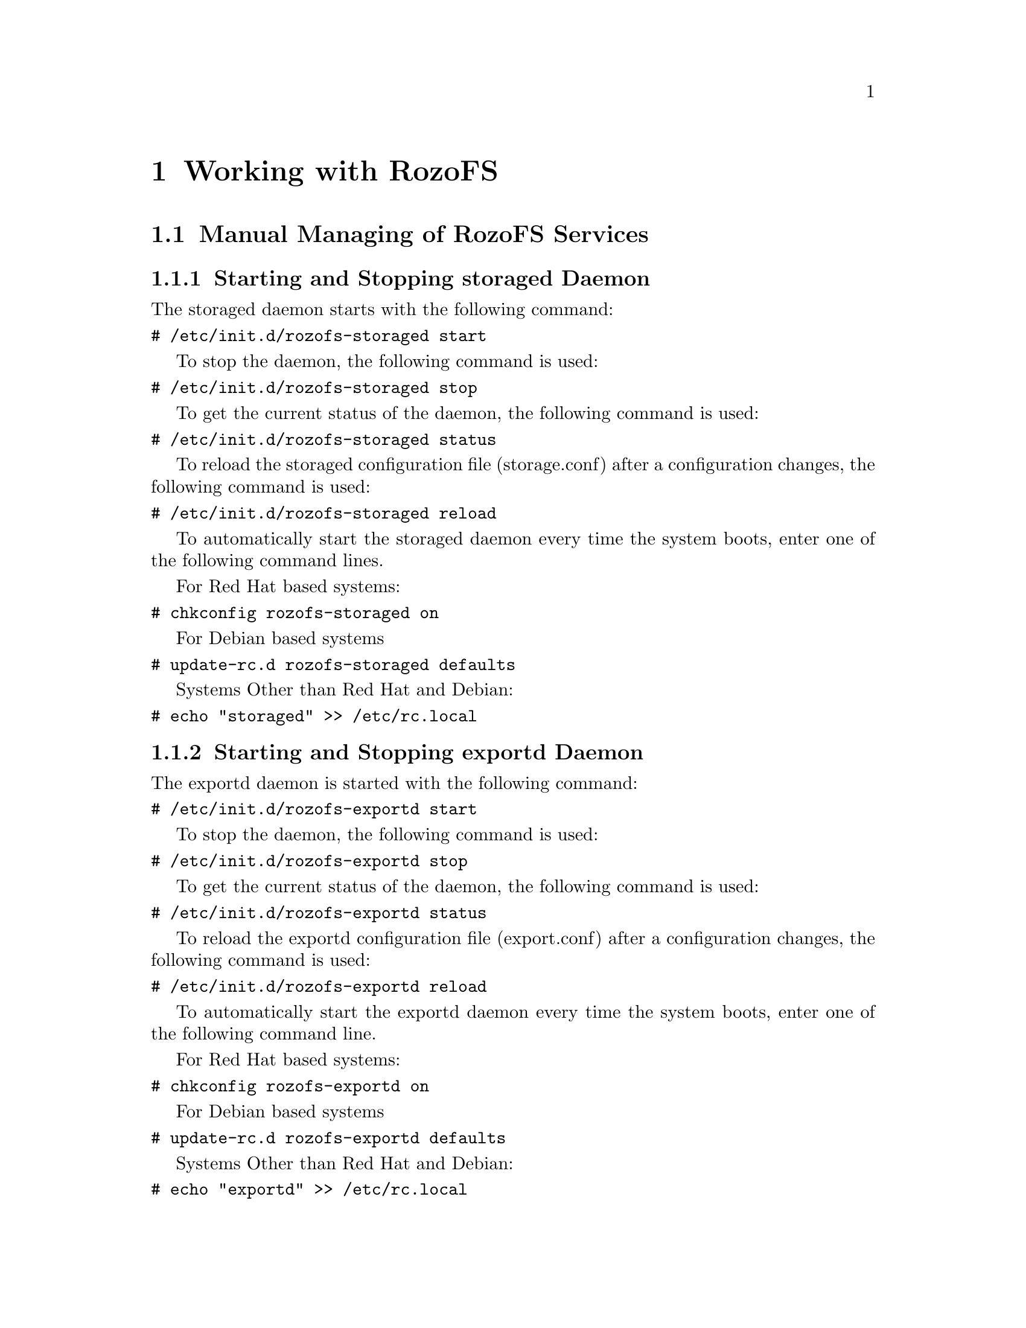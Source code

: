 @c *** Chapter [Working with RozoFS]
@node       Working with RozoFS, Monitoring, Building Installing and Configuring RozoFS, Top
@chapter    Working with RozoFS

@menu
* Manual Managing of RozoFS Services::
* Using the Rozo Console Manager - Command Line Utility::
@end menu

@c *** Section [Manual Managing of RozoFS Services]
@node       Manual Managing of RozoFS Services, Using the Rozo Console Manager - Command Line Utility, Working with RozoFS, Working with RozoFS
@section    Manual Managing of RozoFS Services

@menu
* Starting and Stopping storaged Daemon::
* Starting and Stopping exportd Daemon::
* Accessing Data - Setting up rozofsmount Client::
@end menu

@c *** Subsection [Starting and Stopping storaged Daemon]
@node       Starting and Stopping storaged Daemon, Starting and Stopping exportd Daemon, Manual Managing of RozoFS Services, Manual Managing of RozoFS Services
@subsection Starting and Stopping storaged Daemon

The storaged daemon starts with the following command:
@verbatim
# /etc/init.d/rozofs-storaged start
@end verbatim

To stop the daemon, the following command is used:
@verbatim
# /etc/init.d/rozofs-storaged stop
@end verbatim

To get the current status of the daemon, the following command is used:
@verbatim
# /etc/init.d/rozofs-storaged status
@end verbatim

To reload the storaged configuration file (storage.conf) after a configuration
changes, the following command is used:
@verbatim
# /etc/init.d/rozofs-storaged reload
@end verbatim

To automatically start the storaged daemon every time the system boots, enter
one of the following command lines.

For Red Hat based systems:
@verbatim
# chkconfig rozofs-storaged on
@end verbatim
For Debian based systems 
@verbatim
# update-rc.d rozofs-storaged defaults
@end verbatim
Systems Other than Red Hat and Debian:
@verbatim
# echo "storaged" >> /etc/rc.local
@end verbatim

@c *** Subsection [Starting and Stopping storaged Daemon]
@node       Starting and Stopping exportd Daemon, Accessing Data - Setting up rozofsmount Client, Starting and Stopping storaged Daemon, Manual Managing of RozoFS Services
@subsection Starting and Stopping exportd Daemon

The exportd daemon is started with the following command:
@verbatim
# /etc/init.d/rozofs-exportd start
@end verbatim

To stop the daemon, the following command is used:
@verbatim
# /etc/init.d/rozofs-exportd stop
@end verbatim

To get the current status of the daemon, the following command is used:
@verbatim
# /etc/init.d/rozofs-exportd status
@end verbatim

To reload the exportd configuration file (export.conf) after a configuration
changes, the following command is used:
@verbatim
# /etc/init.d/rozofs-exportd reload
@end verbatim

To automatically start the exportd daemon every time the system boots, enter
one of the following command line.

For Red Hat based systems:
@verbatim
# chkconfig rozofs-exportd on
@end verbatim
For Debian based systems 
@verbatim
# update-rc.d rozofs-exportd defaults
@end verbatim
Systems Other than Red Hat and Debian:
@verbatim
# echo "exportd" >> /etc/rc.local
@end verbatim

@c *** Subsection [Accessing Data - Setting up rozofsmount Client]
@node       Accessing Data - Setting up rozofsmount Client, , Starting and Stopping exportd Daemon, Manual Managing of RozoFS Services
@subsection Accessing Data - Setting up rozofsmount Client

After installing the rozofsmount (RozoFS Client), you have to mount the RozoFS
exported file system to access the data. 
Two methods are possible: mount manually or automatically.

To manually mount Rozo file system, use the following command:
@verbatim
# rozofsmount -H EXPORT_IP -E EXPORT_PATH MOUNTDIR
@end verbatim

For example, if the exported file system is: /srv/rozofs/exports/export_1 and
IP address for export server is 192.168.1.100:
@verbatim
$ rozofsmount -H 192.168.1.100 -E
/srv/rozofs/exports/export_1 /mnt/rozofs/fs-1
@end verbatim

To unmount the file system:
@verbatim
$ umount /mnt/rozofs/fs-1
@end verbatim

To automatically mount a Rozo file system, edit the /etc/fstab file and add the
following line:
@verbatim
$ rozofsmount MOUNTDIR rozofs exporthost=EXPORT_IP,
exportpath=EXPORT_PATH,_netdev 0  0
@end verbatim

For example, if the exported file system is /srv/rozofs/exports/export_1 and IP
address for export server is 192.168.1.100 :
@verbatim
$ rozofsmount /mnt/rozofs/fs1 rozofs\
$ exporthost=192.168.1.100,exportpath=/srv/rozofs/exports/export_1,_netdev
0\  0
@end verbatim

@c *** Section [Using the Rozo Console Manager - Command Line Utility]
@node       Using the Rozo Console Manager - Command Line Utility, Get the List of Nodes Belonging to a Platform, Manual Managing of RozoFS Services, Working with RozoFS
@section    Using the Rozo Console Manager - Command Line Utility

@menu
* Get the List of Nodes Belonging to a Platform::
* Get the Status of a Platform::
* Stop and Start a Platform::
* View the Platform Configuration::
* Extend the Platform::
* Add an Export to the Platform::
@end menu

RozoFS comes with a command line utility called rozo that aims to automate the
management process of a RozoFS platform. Its main purpose is to chain up the
operations required on remote nodes involved on a high level management task
such as stopping and starting the whole platform, add new nodes to the platform
in order to extend the capacity, add new exports on volume etc@dots{}

Rozo is fully independant of RozoFS daemons and processes and is not required
for a fully functional system but when installed aside RozoFS on each involved
nodes it greatly facilitates configuration as it takes care of all the unique
id generation of storage locations, clusters and so on. Despite not being a
monitoring tool, rozo can be however used to get easily a description of the
platform, its status and its configuration.

Rozo uses the running exportd configuration file as a basic platform knowledge,
you can use rozo on any nodes (even not involve in the platform).

You can have an overview of rozo capabilities and get the help you need by
using the rozo manual

@verbatim
# man rozo
@end verbatim

See below, examples of rozo usage for common management tasks on a 8 nodes
platform. Each command is launched on the running exportd node. 

@c *** Subsection [Get the List of Nodes Belonging to a Platform]
@node       Get the List of Nodes Belonging to a Platform, Get the Status of a Platform, Using the Rozo Console Manager - Command Line Utility, Using the Rozo Console Manager - Command Line Utility
@subsection Get the List of Nodes Belonging to a Platform

To get informations about all nodes in the platform and their roles.

@verbatim
root@fec4cloud-01:~# rozo nodes -E 172.19.34.221
NODE                 ROLES               
172.19.34.208        ['storaged', 'rozofsmount']
172.19.34.201        ['storaged', 'rozofsmount']
172.19.34.202        ['storaged', 'rozofsmount']
172.19.34.203        ['storaged', 'rozofsmount']
172.19.34.204        ['storaged', 'rozofsmount']
172.19.34.205        ['storaged', 'rozofsmount']
172.19.34.206        ['storaged', 'rozofsmount']
172.19.34.207        ['storaged', 'rozofsmount']
fec4cloud-01         ['exportd'] 
@end verbatim

You can easily list nodes according to their roles (exportd, storaged or
rozofsmount) using the -r option.

@c *** Subsection [Get the Status of the Platform]
@node       Get the Status of a Platform, Stop and Start a Platform, Get the List of Nodes Belonging to a Platform, Using the Rozo Console Manager - Command Line Utility
@subsection Get the Status of a Platform

To get an overview of the nodes: a RozoFS processes status.

@verbatim
root@fec4cloud-01:~# rozo status -E 172.19.34.221
NODE: 172.19.34.208 - UP
ROLE                 STATUS              
storaged             running             
rozofsmount          running             
NODE: 172.19.34.201 - UP
ROLE                 STATUS              
storaged             running             
rozofsmount          running             
NODE: 172.19.34.202 - UP
ROLE                 STATUS              
storaged             running             
rozofsmount          running             
NODE: 172.19.34.203 - UP
ROLE                 STATUS              
storaged             running             
rozofsmount          running             
NODE: 172.19.34.204 - UP
ROLE                 STATUS              
storaged             running             
rozofsmount          running             
NODE: 172.19.34.205 - UP
ROLE                 STATUS              
storaged             running             
rozofsmount          running             
NODE: 172.19.34.206 - UP
ROLE                 STATUS              
storaged             running             
rozofsmount          running             
NODE: 172.19.34.207 - UP
ROLE                 STATUS              
storaged             running             
rozofsmount          running             
NODE: fec4cloud-01 - UP
ROLE                 STATUS              
exportd              running             
@end verbatim
You can easily get nodes status according to their roles using the -r option or
get statuses for a specific node using the -n option. 


@c *** Subsection [Stop and Start a Platform]
@node       Stop and Start a Platform, View the Platform Configuration, Get the Status of a Platform, Using the Rozo Console Manager - Command Line Utility
@subsection Stop and Start a Platform

@verbatim
root@fec4cloud-01:~# rozo stop -E 172.19.34.221
platform stopped
@end verbatim

@verbatim
root@fec4cloud-01:~# rozo start -E 172.19.34.221
platform started
@end verbatim

Given the platform described by the rozo node commands above, stop and start
operations take care of daemons exportd and storaged stopping/starting as well
as unmounting/mounting the exports 
configured on every node.

@c *** Subsection [View the Platform Configuration]
@node       View the Platform Configuration, Extend the Platform, Stop and Start a Platform, Using the Rozo Console Manager - Command Line Utility
@subsection View the Platform Configuration

@verbatim
root@fec4cloud-01:~# rozo config -E 172.19.34.221
NODE: 172.19.34.208 - UP
    ROLE: storaged
        PORTS: [40001, 40002, 40003, 40004]
        CID        SID        ROOT                          
        1          8          /srv/rozofs/storages/storage_1_8

    ROLE: rozofsmount
        NODE                 EXPORT              
        172.19.34.221        /srv/rozofs/exports/export_1

NODE: 172.19.34.201 - UP
    ROLE: storaged
        PORTS: [40001, 40002, 40003, 40004]
        CID        SID        ROOT                          
        1          1          /srv/rozofs/storages/storage_1_1

    ROLE: rozofsmount
        NODE                 EXPORT              
        172.19.34.221        /srv/rozofs/exports/export_1

NODE: 172.19.34.202 - UP
    ROLE: storaged
        PORTS: [40001, 40002, 40003, 40004]
        CID        SID        ROOT                          
        1          2          /srv/rozofs/storages/storage_1_2

    ROLE: rozofsmount
        NODE                 EXPORT              
        172.19.34.221        /srv/rozofs/exports/export_1

NODE: 172.19.34.203 - UP
    ROLE: storaged
        PORTS: [40001, 40002, 40003, 40004]
        CID        SID        ROOT                          
        1          3          /srv/rozofs/storages/storage_1_3

    ROLE: rozofsmount
        NODE                 EXPORT              
        172.19.34.221        /srv/rozofs/exports/export_1

NODE: 172.19.34.204 - UP
    ROLE: storaged
        PORTS: [40001, 40002, 40003, 40004]
        CID        SID        ROOT                          
        1          4          /srv/rozofs/storages/storage_1_4

    ROLE: rozofsmount
        NODE                 EXPORT              
        172.19.34.221        /srv/rozofs/exports/export_1

NODE: 172.19.34.205 - UP
    ROLE: storaged
        PORTS: [40001, 40002, 40003, 40004]
        CID        SID        ROOT                          
        1          5          /srv/rozofs/storages/storage_1_5

    ROLE: rozofsmount
        NODE                 EXPORT              
        172.19.34.221        /srv/rozofs/exports/export_1

NODE: 172.19.34.206 - UP
    ROLE: storaged
        PORTS: [40001, 40002, 40003, 40004]
        CID        SID        ROOT                          
        1          6          /srv/rozofs/storages/storage_1_6

    ROLE: rozofsmount
        NODE                 EXPORT              
        172.19.34.221        /srv/rozofs/exports/export_1

NODE: 172.19.34.207 - UP
    ROLE: storaged
        PORTS: [40001, 40002, 40003, 40004]
        CID        SID        ROOT                          
        1          7          /srv/rozofs/storages/storage_1_7

    ROLE: rozofsmount
        NODE                 EXPORT              
        172.19.34.221        /srv/rozofs/exports/export_1

NODE: fec4cloud-01 - UP
    ROLE: exportd
        LAYOUT: 1
        VOLUME: 1
            CLUSTER: 1
                NODE                 SID       
                172.19.34.201        1         
                172.19.34.202        2         
                172.19.34.203        3         
                172.19.34.204        4         
                172.19.34.205        5         
                172.19.34.206        6         
                172.19.34.207        7         
                172.19.34.208        8         
        EID  VID  ROOT                      MD5                       SQUOTA     HQUOTA    
        1    1    /srv/rozofs/exports/export_1                                      
@end verbatim

The output of rozo config let us know each node configuration according to its
role. We especially notice that this platform has one volume with one export
relying on it.

@c *** Subsection [Extend the Platform]
@node       Extend the Platform, Add an Export to the Platform, View the Platform Configuration, Using the Rozo Console Manager - Command Line Utility
@subsection Extend the Platform

Extend the platform is easy (add nodes) with the rozo expand command, for
example purpose we will add all the nodes already involved in volume 1

@verbatim
root@fec4cloud-01:~# rozo expand -E 172.19.34.221 172.19.34.201 172.19.34.202 172.19.34.203 172.19.34.204 172.19.34.205 172.19.34.206 172.19.34.207 172.19.34.208
@end verbatim

As we added nodes without indicating the volume we want to expand, rozo has
created a new volume (with id 2) as illustrated in the rozo config output
extract below:

@verbatim
NODE: fec4cloud-01 - UP
    ROLE: exportd
        LAYOUT: 1
        VOLUME: 1
            CLUSTER: 1
                NODE                 SID       
                172.19.34.201        1         
                172.19.34.202        2         
                172.19.34.203        3         
                172.19.34.204        4         
                172.19.34.205        5         
                172.19.34.206        6         
                172.19.34.207        7         
                172.19.34.208        8         
        VOLUME: 2
            CLUSTER: 2
                NODE                 SID       
                172.19.34.201        1         
                172.19.34.202        2         
                172.19.34.203        3         
                172.19.34.204        4         
                172.19.34.205        5         
                172.19.34.206        6         
                172.19.34.207        7         
                172.19.34.208        8         
        EID  VID  ROOT                      MD5                       SQUOTA     HQUOTA    
        1    1    /srv/rozofs/exports/export_1
@end verbatim

Indication of a volume id (e.g 1) would have resulted in the creation of a new
cluster in this volume.

@c *** Subsection [Add an Export to the Platform]
@node       Add an Export to the Platform, , Extend the Platform, Using the Rozo Console Manager - Command Line Utility
@subsection Extend the Platform

rozo export and unexport commands manage the creation (and deletion) of new exports

@verbatim
root@fec4cloud-01:~# rozofs export -E 172.19.34.221 1
@end verbatim

This will create a new export on volume 1, and configure all nodes with a
rozofsmount role to mount this new export as illustrated in the df output on
one of the node.

@verbatim
root@fec4cloud-01:~# df
Sys. fich.                          1K-blocks  Util. Disponible Uti% Monté sur
rootfs                                 329233 163343     148892  53% /
udev                                    10240      0      10240   0% /dev
tmpfs                                 1639012    328    1638684   1% /run
/dev/mapper/fec4cloud--01-root         329233 163343     148892  53% /
tmpfs                                    5120      8       5112   1% /run/lock
tmpfs                                 3278020  16416    3261604   1% /run/shm
/dev/mapper/fec4cloud--01-home        4805760 140636    4421004   4% /home
/dev/mapper/fec4cloud--01-storages  884414828 204964  839284120   1% /srv/rozofs/storages
/dev/mapper/fec4cloud--01-tmp          376807  10254     347097   3% /tmp
/dev/mapper/fec4cloud--01-usr         8647944 573772    7634876   7% /usr
/dev/mapper/fec4cloud--01-var         2882592 307728    2428432  12% /var
/dev/drbd10                          54045328  38259   51123665   1% /srv/rozofs/exports
rozofs                             4867164832      0 4867164832   0% /mnt/rozofs@fec4cloud-01/export_1
rozofs                             4867164832      0 4867164832   0% /mnt/rozofs@fec4cloud-01/export_2
@end verbatim

